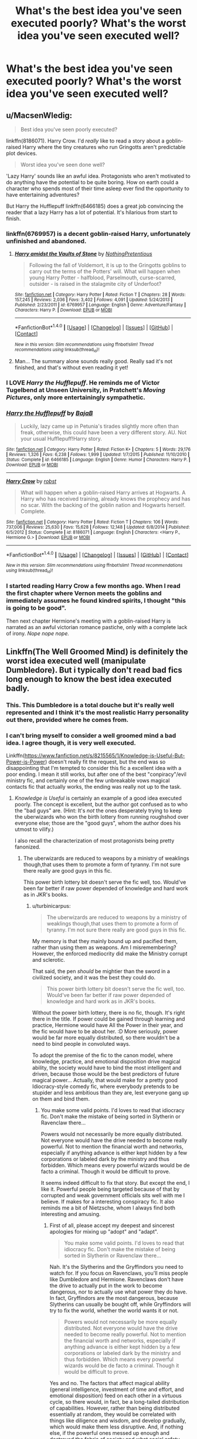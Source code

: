 #+TITLE: What's the best idea you've seen executed poorly? What's the worst idea you've seen executed well?

* What's the best idea you've seen executed poorly? What's the worst idea you've seen executed well?
:PROPERTIES:
:Author: dysphere
:Score: 33
:DateUnix: 1470757634.0
:DateShort: 2016-Aug-09
:FlairText: Discussion
:END:

** u/MacsenWledig:
#+begin_quote
  Best idea you've seen poorly executed?
#+end_quote

linkffn(8186071). Harry Crow. I'd /really/ like to read a story about a goblin-raised Harry where the tiny creatures who run Gringotts aren't predictable plot devices.

#+begin_quote
  Worst idea you've seen done well?
#+end_quote

'Lazy Harry' sounds like an awful idea. Protagonists who aren't motivated to do anything have the potential to be quite boring. How on earth could a character who spends most of their time asleep ever find the opportunity to have entertaining adventures?

But Harry the Hufflepuff linkffn(6466185) does a great job convincing the reader that a lazy Harry has a lot of potential. It's hilarious from start to finish.
:PROPERTIES:
:Author: MacsenWledig
:Score: 29
:DateUnix: 1470761966.0
:DateShort: 2016-Aug-09
:END:

*** linkffn(6769957) is a decent goblin-raised Harry, unfortunately unfinished and abandoned.
:PROPERTIES:
:Author: deirox
:Score: 10
:DateUnix: 1470766778.0
:DateShort: 2016-Aug-09
:END:

**** [[http://www.fanfiction.net/s/6769957/1/][*/Harry amidst the Vaults of Stone/*]] by [[https://www.fanfiction.net/u/2713680/NothingPretentious][/NothingPretentious/]]

#+begin_quote
  Following the fall of Voldemort, it is up to the Gringotts goblins to carry out the terms of the Potters' will. What will happen when young Harry Potter - halfblood, Parselmouth, curse-scarred, outsider - is raised in the stalagmite city of Underfoot?
#+end_quote

^{/Site/: [[http://www.fanfiction.net/][fanfiction.net]] *|* /Category/: Harry Potter *|* /Rated/: Fiction T *|* /Chapters/: 28 *|* /Words/: 157,245 *|* /Reviews/: 2,036 *|* /Favs/: 3,402 *|* /Follows/: 4,091 *|* /Updated/: 5/24/2013 *|* /Published/: 2/23/2011 *|* /id/: 6769957 *|* /Language/: English *|* /Genre/: Adventure/Fantasy *|* /Characters/: Harry P. *|* /Download/: [[http://www.ff2ebook.com/old/ffn-bot/index.php?id=6769957&source=ff&filetype=epub][EPUB]] or [[http://www.ff2ebook.com/old/ffn-bot/index.php?id=6769957&source=ff&filetype=mobi][MOBI]]}

--------------

*FanfictionBot*^{1.4.0} *|* [[[https://github.com/tusing/reddit-ffn-bot/wiki/Usage][Usage]]] | [[[https://github.com/tusing/reddit-ffn-bot/wiki/Changelog][Changelog]]] | [[[https://github.com/tusing/reddit-ffn-bot/issues/][Issues]]] | [[[https://github.com/tusing/reddit-ffn-bot/][GitHub]]] | [[[https://www.reddit.com/message/compose?to=tusing][Contact]]]

^{/New in this version: Slim recommendations using/ ffnbot!slim! /Thread recommendations using/ linksub(thread_id)!}
:PROPERTIES:
:Author: FanfictionBot
:Score: 3
:DateUnix: 1470766798.0
:DateShort: 2016-Aug-09
:END:


**** Man... The summary alone sounds really good. Really sad it's not finished, and that's without even reading it yet!
:PROPERTIES:
:Author: ajford
:Score: 2
:DateUnix: 1470783407.0
:DateShort: 2016-Aug-10
:END:


*** I LOVE /Harry the Hufflepuff/. He reminds me of Victor Tugelbend at Unseen University, in Pratchett's /Moving Pictures/, only more entertainingly sympathetic.
:PROPERTIES:
:Author: Jechtael
:Score: 4
:DateUnix: 1470807095.0
:DateShort: 2016-Aug-10
:END:


*** [[http://www.fanfiction.net/s/6466185/1/][*/Harry the Hufflepuff/*]] by [[https://www.fanfiction.net/u/943028/BajaB][/BajaB/]]

#+begin_quote
  Luckily, lazy came up in Petunia's tirades slightly more often than freak, otherwise, this could have been a very different story. AU. Not your usual Hufflepuff!Harry story.
#+end_quote

^{/Site/: [[http://www.fanfiction.net/][fanfiction.net]] *|* /Category/: Harry Potter *|* /Rated/: Fiction K+ *|* /Chapters/: 5 *|* /Words/: 29,176 *|* /Reviews/: 1,326 *|* /Favs/: 6,238 *|* /Follows/: 1,999 *|* /Updated/: 1/7/2015 *|* /Published/: 11/10/2010 *|* /Status/: Complete *|* /id/: 6466185 *|* /Language/: English *|* /Genre/: Humor *|* /Characters/: Harry P. *|* /Download/: [[http://www.ff2ebook.com/old/ffn-bot/index.php?id=6466185&source=ff&filetype=epub][EPUB]] or [[http://www.ff2ebook.com/old/ffn-bot/index.php?id=6466185&source=ff&filetype=mobi][MOBI]]}

--------------

[[http://www.fanfiction.net/s/8186071/1/][*/Harry Crow/*]] by [[https://www.fanfiction.net/u/1451358/robst][/robst/]]

#+begin_quote
  What will happen when a goblin-raised Harry arrives at Hogwarts. A Harry who has received training, already knows the prophecy and has no scar. With the backing of the goblin nation and Hogwarts herself. Complete.
#+end_quote

^{/Site/: [[http://www.fanfiction.net/][fanfiction.net]] *|* /Category/: Harry Potter *|* /Rated/: Fiction T *|* /Chapters/: 106 *|* /Words/: 737,006 *|* /Reviews/: 25,630 *|* /Favs/: 15,628 *|* /Follows/: 12,148 *|* /Updated/: 6/8/2014 *|* /Published/: 6/5/2012 *|* /Status/: Complete *|* /id/: 8186071 *|* /Language/: English *|* /Characters/: <Harry P., Hermione G.> *|* /Download/: [[http://www.ff2ebook.com/old/ffn-bot/index.php?id=8186071&source=ff&filetype=epub][EPUB]] or [[http://www.ff2ebook.com/old/ffn-bot/index.php?id=8186071&source=ff&filetype=mobi][MOBI]]}

--------------

*FanfictionBot*^{1.4.0} *|* [[[https://github.com/tusing/reddit-ffn-bot/wiki/Usage][Usage]]] | [[[https://github.com/tusing/reddit-ffn-bot/wiki/Changelog][Changelog]]] | [[[https://github.com/tusing/reddit-ffn-bot/issues/][Issues]]] | [[[https://github.com/tusing/reddit-ffn-bot/][GitHub]]] | [[[https://www.reddit.com/message/compose?to=tusing][Contact]]]

^{/New in this version: Slim recommendations using/ ffnbot!slim! /Thread recommendations using/ linksub(thread_id)!}
:PROPERTIES:
:Author: FanfictionBot
:Score: 3
:DateUnix: 1470761972.0
:DateShort: 2016-Aug-09
:END:


*** I started reading Harry Crow a few months ago. When I read the first chapter where Vernon meets the goblins and immediately assumes he found kindred spirits, I thought "this is going to be good".

Then next chapter Hermione's meeting with a goblin-raised Harry is narrated as an awful victorian romance pastiche, only with a complete lack of irony. /Nope nope nope./
:PROPERTIES:
:Score: 3
:DateUnix: 1470854461.0
:DateShort: 2016-Aug-10
:END:


** Linkffn(The Well Groomed Mind) is definitely the worst idea executed well (manipulate Dumbledore). But i typically don't read bad fics long enough to know the best idea executed badly.
:PROPERTIES:
:Author: Triliro
:Score: 18
:DateUnix: 1470758524.0
:DateShort: 2016-Aug-09
:END:

*** This. This Dumbledore is a total douche but it's really well represented and I think it's the most realistic Harry personality out there, provided where he comes from.
:PROPERTIES:
:Author: dreikorg
:Score: 5
:DateUnix: 1470772004.0
:DateShort: 2016-Aug-10
:END:


*** I can't bring myself to consider a well groomed mind a bad idea. I agree though, it is very well executed.

Linkffn([[https://www.fanfiction.net/s/8215565/1/Knowledge-is-Useful-But-Power-is-Power]]) doesn't really fit the request, but the end was so disappointing that I'm tempted to consider this fic a excellent idea with a poor ending. I mean it still works, but after one of the best "conpiracy"/evil ministry fic, and certainly one of the few unbreakable vows magical contacts fic that actually works, the ending was really not up to the task.
:PROPERTIES:
:Author: AnIndividualist
:Score: 6
:DateUnix: 1470772736.0
:DateShort: 2016-Aug-10
:END:

**** /Knowledge is Useful/ is certainly an example of a good idea executed poorly. The concept is excellent, but the author got confused as to who the "bad guys" are. (Hint: It's /not/ the ones desperately trying to keep the uberwizards who won the birth lottery from running roughshod over everyone else; those are the "good guys", whom the author does his utmost to vilify.)

I also recall the characterization of most protagonists being pretty fanonized.
:PROPERTIES:
:Author: turbinicarpus
:Score: 6
:DateUnix: 1470785310.0
:DateShort: 2016-Aug-10
:END:

***** The uberwizards are reduced to weapons by a ministry of weaklings though,that uses them to promote a form of tyranny. I'm not sure there really are good guys in this fic.

This power birth lottery bit doesn't serve the fic well, too. Would've been far better if raw power depended of knowledge and hard work as in JKR's books.
:PROPERTIES:
:Author: AnIndividualist
:Score: 1
:DateUnix: 1470841845.0
:DateShort: 2016-Aug-10
:END:

****** u/turbinicarpus:
#+begin_quote
  The uberwizards are reduced to weapons by a ministry of weaklings though,that uses them to promote a form of tyranny. I'm not sure there really are good guys in this fic.
#+end_quote

My memory is that they mainly bound up and pacified them, rather than using them as weapons. Am I misremembering? However, the enforced mediocrity did make the Ministry corrupt and sclerotic.

That said, the pen /should/ be mightier than the sword in a civilized society, and it was the best they could do.

#+begin_quote
  This power birth lottery bit doesn't serve the fic well, too. Would've been far better if raw power depended of knowledge and hard work as in JKR's books.
#+end_quote

Without the power birth lottery, there is no fic, though. It's right there in the title. If power could be gained through learning and practice, Hermione would have All the Power in their year, and the fic would have to be about her. :D More seriously, power would be far more equally distributed, so there wouldn't be a need to bind people in convoluted ways.

To adopt the premise of the fic to the canon model, where knowledge, practice, and emotional disposition drive magical ability, the society would have to bind the most intelligent and driven, because those would be the best predictors of future magical power... Actually, that would make for a pretty good Idiocracy-style comedy fic, where everybody pretends to be stupider and less ambitious than they are, lest everyone gang up on them and bind them.
:PROPERTIES:
:Author: turbinicarpus
:Score: 3
:DateUnix: 1470845249.0
:DateShort: 2016-Aug-10
:END:

******* You make some valid points. I'd loves to read that idiocracy fic. Don't make the mistake of being sorted in Slytherin or Ravenclaw there...

Powers would not necessarily be more equally distributed. Not everyone would have the drive needed to become really powerful. Not to mention the financial worth and networks, especially if anything advance is either kept hidden by a few corporations or labeled dark by the ministry and thus forbidden. Which means every powerful wizards would be de facto a criminal. Though it would be difficult to prove.

It seems indeed difficult to fix that story. But except the end, I like it. Powerful people being targeted because of that by corrupted and weak government officials sits well with me I believe. If makes for a interesting conspiracy fic. It also reminds me a bit of Nietzsche, whom I always find both interesting and amusing.
:PROPERTIES:
:Author: AnIndividualist
:Score: 2
:DateUnix: 1470850808.0
:DateShort: 2016-Aug-10
:END:

******** First of all, please accept my deepest and sincerest apologies for mixing up "adopt" and "adapt".

#+begin_quote
  You make some valid points. I'd loves to read that idiocracy fic. Don't make the mistake of being sorted in Slytherin or Ravenclaw there...
#+end_quote

Nah. It's the Slytherins and the Gryffindors you need to watch for. If you focus on Ravenclaws, you'll miss people like Dumbledore and Hermione. Ravenclaws don't have the drive to actually put in the work to become dangerous, nor to actually use what power they do have. In fact, Gryffindors are the most dangerous, because Slytherins can usually be bought off, while Gryffindors will try to fix the world, whether the world wants it or not.

#+begin_quote
  Powers would not necessarily be more equally distributed. Not everyone would have the drive needed to become really powerful. Not to mention the financial worth and networks, especially if anything advance is either kept hidden by a few corporations or labeled dark by the ministry and thus forbidden. Which means every powerful wizards would be de facto a criminal. Though it would be difficult to prove.
#+end_quote

Yes and no. The factors that affect magical ability (general intelligence, investment of time and effort, and emotional disposition) feed on each other in a virtuous cycle, so there would, in fact, be a long-tailed distribution of capabilities. However, rather than being distributed essentially at random, they would be correlated with things like diligence and wisdom, and develop gradually, which would make them less disruptive. And, if nothing else, if the powerful ones messed up enough and destroyed the fabric of society and what social safety nets there are, /everybody/ would have to work hard to survive, and so enough of those those intelligent-but-lazy Ravenclaw types would arise to match and overthrow them.

#+begin_quote
  It seems indeed difficult to fix that story. But except the end, I like it. Powerful people being targeted because of that by corrupted and weak government officials sits well with me I believe. If makes for a interesting conspiracy fic. It also reminds me a bit of Nietzsche, whom I always find both interesting and amusing.
#+end_quote

I can see the appeal. Perhaps /Atlas Shrugged/ and /Harrison Bergeron/ strike a similar chord? On the other hand, with whom should one choose to identify in that story? Here's my answer (a repost of myself from another forum).

Roll 5d6. If you got all 6s, then congratulations, you won the genetic lottery and get to be one of the Powerful. Otherwise, someone else got the Power, and it's only somewhat correlated with their general intelligence, and is completely orthogonal to empathy and humility; and even then, power corrupts. So, you should hope that nobody who won the die roll takes a disliking to you or yours, and that you and yours manage to avoid becoming cannon fodder or collateral damage when some of those who won the die roll take a disliking to each other and go to war. (History shows that three out of the four Powerful wizards of the 20th century that we know about did exactly that.)

That fourth wizard, who didn't try to take over the world? He just indiscriminately crippled the closest thing to a police force the wizarding world has, and that force was in charge of punishing common crime, preserving the Statute of Secrecy, and protecting Muggles from abuse and exploitation. Roll 5d6. Unless you got all 6s, you're a Muggle. Have fun.

(For more information about these types of thought experiments, see [[https://en.wikipedia.org/wiki/Veil_of_ignorance][Veil of Ignorance]].)
:PROPERTIES:
:Author: turbinicarpus
:Score: 2
:DateUnix: 1470873011.0
:DateShort: 2016-Aug-11
:END:

********* I don't disagree with that. Just saying, as a story, it's just so much more cool. If I had to actually live there, that would be another thing entirely.

One thought though, which is the more dangerous to you, an bunch of extremely powerful wizards that mostly keep things among themselves (and are, to you, something like a natural disaster if you cross their road at the wrong time) or a curious government that seek to control everything (and has unbreakable magical oaths to enforce it)?

It's not an easy question by any mean.

I think, personally, I would prefer the solution that doesn't requires me to take mandatory oaths. Even if it means I would have to be careful not to offend the wrong San Goku-like wizard. But then again I'm not there so...

Thanks for the link, gonna check this later.

No need to apologize for spelling or grammar mistakes. English's not my natural language so I'm sure my comments are a pain to read.

I can agree with what you say about the Ravenclaws but remember that there's the truth and then there's people's misconceptions. A lot of people would equate intelligence and power anyway, so I still think it would be a bad move to be sorted there. In Hufflepuff it would be hazardous at best to keep your true power hidden, since everybody pays so much attention to everybody else. I would keep an eye on the Slytherins, cause although you're right about a lot of them being for sale, some might be ambitious enough to be dangerous, and they certainly have the brains and mindset to understand the way the system works and how to exploit it, ignore it or even charge it. Which is where the Griffindors are leaving (even if they got the brains, there's no way they got the mindset).

But what would be very dangerous would be a small group of talented people from all four houses. Could make for an interesting fic. Something like "let's make or own conspiracy to fight against their own conspiracy".

Just remember one thing from power is power that really bugs me, a line of dialogue that went something like "Don't change magic, change the people". Can't read that and not see Hitler's and Stalin's ghosts over it...
:PROPERTIES:
:Author: AnIndividualist
:Score: 1
:DateUnix: 1470911131.0
:DateShort: 2016-Aug-11
:END:

********** u/turbinicarpus:
#+begin_quote
  One thought though, which is the more dangerous to you, an bunch of extremely powerful wizards that mostly keep things among themselves (and are, to you, something like a natural disaster if you cross their road at the wrong time) or a curious government that seek to control everything (and has unbreakable magical oaths to enforce it)?
#+end_quote

My sense is that the government was pretty hands-off most of the time. Am I misremembering?

#+begin_quote
  I think, personally, I would prefer the solution that doesn't requires me to take mandatory oaths. Even if it means I would have to be careful not to offend the wrong San Goku-like wizard. But then again I'm not there so...
#+end_quote

Well, if you are a Muggleborn, you offend Powerful Wizard Voldemort just by existing.

#+begin_quote
  I can agree with what you say about the Ravenclaws but remember that there's the truth and then there's people's misconceptions. A lot of people would equate intelligence and power anyway, so I still think it would be a bad move to be sorted there. In Hufflepuff it would be hazardous at best to keep your true power hidden, since everybody pays so much attention to everybody else. I would keep an eye on the Slytherins, cause although you're right about a lot of them being for sale, some might be ambitious enough to be dangerous, and they certainly have the brains and mindset to understand the way the system works and how to exploit it, ignore it or even charge it. Which is where the Griffindors are leaving (even if they got the brains, there's no way they got the mindset).
#+end_quote

I was being a bit facetious. Of course, all houses have potential for mischief. That said, don't sell Gryffindors short. Heck, in the fic, Harry and Sirius screwed the Ministry over in a way that Voldemort never could.

#+begin_quote
  But what would be very dangerous would be a small group of talented people from all four houses. Could make for an interesting fic. Something like "let's make or own conspiracy to fight against their own conspiracy".
#+end_quote

That seems like it would more than quadruple the chances of the conspiracy being uncovered. It's easy enough for two people who eat, study, and sleep in the same places and at the same time together to meet and work in secret. Then, again, there's DA and the Protean Charm...

#+begin_quote
  Just remember one thing from power is power that really bugs me, a line of dialogue that went something like "Don't change magic, change the people". Can't read that and not see Hitler's and Stalin's ghosts over it...
#+end_quote

Great idea! Just figure out a way to make /everybody/ be born with Power! (Actually, that might be the sort of thing that Hermione might have tried had she won the lottery.)
:PROPERTIES:
:Author: turbinicarpus
:Score: 1
:DateUnix: 1471179631.0
:DateShort: 2016-Aug-14
:END:


**** [[http://www.fanfiction.net/s/8215565/1/][*/Knowledge is Useful, But Power is Power/*]] by [[https://www.fanfiction.net/u/1228238/DisobedienceWriter][/DisobedienceWriter/]]

#+begin_quote
  Harry and Hermione are gifted a handwritten book at the beginning of Fourth Year. A book that reveals horrible truths about the world they live in. Prepare for a tougher Harry and a battle focused on the Ministry.
#+end_quote

^{/Site/: [[http://www.fanfiction.net/][fanfiction.net]] *|* /Category/: Harry Potter *|* /Rated/: Fiction T *|* /Chapters/: 8 *|* /Words/: 93,462 *|* /Reviews/: 1,325 *|* /Favs/: 3,432 *|* /Follows/: 2,615 *|* /Updated/: 7/28/2013 *|* /Published/: 6/13/2012 *|* /Status/: Complete *|* /id/: 8215565 *|* /Language/: English *|* /Genre/: Adventure *|* /Download/: [[http://www.ff2ebook.com/old/ffn-bot/index.php?id=8215565&source=ff&filetype=epub][EPUB]] or [[http://www.ff2ebook.com/old/ffn-bot/index.php?id=8215565&source=ff&filetype=mobi][MOBI]]}

--------------

*FanfictionBot*^{1.4.0} *|* [[[https://github.com/tusing/reddit-ffn-bot/wiki/Usage][Usage]]] | [[[https://github.com/tusing/reddit-ffn-bot/wiki/Changelog][Changelog]]] | [[[https://github.com/tusing/reddit-ffn-bot/issues/][Issues]]] | [[[https://github.com/tusing/reddit-ffn-bot/][GitHub]]] | [[[https://www.reddit.com/message/compose?to=tusing][Contact]]]

^{/New in this version: Slim recommendations using/ ffnbot!slim! /Thread recommendations using/ linksub(thread_id)!}
:PROPERTIES:
:Author: FanfictionBot
:Score: 1
:DateUnix: 1470772774.0
:DateShort: 2016-Aug-10
:END:


*** [[http://www.fanfiction.net/s/8163784/1/][*/The Well Groomed Mind/*]] by [[https://www.fanfiction.net/u/1509740/Lady-Khali][/Lady Khali/]]

#+begin_quote
  On Halloween 1994, Harry learns his mind isn't his own. On Samhain morn, he vows to question everything. Armed with logic and an unlikely ally, Harry makes a last ditch bid to reclaim his life. The goal: survive at all costs. On Hiatus.
#+end_quote

^{/Site/: [[http://www.fanfiction.net/][fanfiction.net]] *|* /Category/: Harry Potter *|* /Rated/: Fiction T *|* /Chapters/: 27 *|* /Words/: 183,000 *|* /Reviews/: 3,218 *|* /Favs/: 6,069 *|* /Follows/: 6,575 *|* /Updated/: 4/9/2013 *|* /Published/: 5/29/2012 *|* /id/: 8163784 *|* /Language/: English *|* /Genre/: Drama *|* /Characters/: Harry P. *|* /Download/: [[http://www.ff2ebook.com/old/ffn-bot/index.php?id=8163784&source=ff&filetype=epub][EPUB]] or [[http://www.ff2ebook.com/old/ffn-bot/index.php?id=8163784&source=ff&filetype=mobi][MOBI]]}

--------------

*FanfictionBot*^{1.4.0} *|* [[[https://github.com/tusing/reddit-ffn-bot/wiki/Usage][Usage]]] | [[[https://github.com/tusing/reddit-ffn-bot/wiki/Changelog][Changelog]]] | [[[https://github.com/tusing/reddit-ffn-bot/issues/][Issues]]] | [[[https://github.com/tusing/reddit-ffn-bot/][GitHub]]] | [[[https://www.reddit.com/message/compose?to=tusing][Contact]]]

^{/New in this version: Slim recommendations using/ ffnbot!slim! /Thread recommendations using/ linksub(thread_id)!}
:PROPERTIES:
:Author: FanfictionBot
:Score: 2
:DateUnix: 1470758589.0
:DateShort: 2016-Aug-09
:END:


** Take three bad ideas:

- Harry absorbs the knowledge of the scarcrux,
- Dark!Powerful!Ruthless!Harry rebelling against Dumbledore, and
- Stations of Canon revisited despite Harry being very different,

and you get linkffn(Seventh Horcrux by Emerald Ashes).
:PROPERTIES:
:Author: turbinicarpus
:Score: 13
:DateUnix: 1470813171.0
:DateShort: 2016-Aug-10
:END:

*** Also, “living in a trunk”, “Bellatrix using love potions on Tom”, and “evil Hagrid”.

Unless there are people who don't count those as bad ideas, that is.
:PROPERTIES:
:Author: Kazeto
:Score: 9
:DateUnix: 1470834205.0
:DateShort: 2016-Aug-10
:END:


*** [[http://www.fanfiction.net/s/10677106/1/][*/Seventh Horcrux/*]] by [[https://www.fanfiction.net/u/4112736/Emerald-Ashes][/Emerald Ashes/]]

#+begin_quote
  The presence of a foreign soul may have unexpected side effects on a growing child. I am Lord Volde...Harry Potter. I'm Harry Potter. In which Harry is insane, Hermione is a Dark Lady-in-training, Ginny is a minion, and Ron is confused.
#+end_quote

^{/Site/: [[http://www.fanfiction.net/][fanfiction.net]] *|* /Category/: Harry Potter *|* /Rated/: Fiction T *|* /Chapters/: 21 *|* /Words/: 104,212 *|* /Reviews/: 998 *|* /Favs/: 3,843 *|* /Follows/: 2,167 *|* /Updated/: 2/3/2015 *|* /Published/: 9/7/2014 *|* /Status/: Complete *|* /id/: 10677106 *|* /Language/: English *|* /Genre/: Humor/Parody *|* /Characters/: Harry P. *|* /Download/: [[http://www.ff2ebook.com/old/ffn-bot/index.php?id=10677106&source=ff&filetype=epub][EPUB]] or [[http://www.ff2ebook.com/old/ffn-bot/index.php?id=10677106&source=ff&filetype=mobi][MOBI]]}

--------------

*FanfictionBot*^{1.4.0} *|* [[[https://github.com/tusing/reddit-ffn-bot/wiki/Usage][Usage]]] | [[[https://github.com/tusing/reddit-ffn-bot/wiki/Changelog][Changelog]]] | [[[https://github.com/tusing/reddit-ffn-bot/issues/][Issues]]] | [[[https://github.com/tusing/reddit-ffn-bot/][GitHub]]] | [[[https://www.reddit.com/message/compose?to=tusing][Contact]]]

^{/New in this version: Slim recommendations using/ ffnbot!slim! /Thread recommendations using/ linksub(thread_id)!}
:PROPERTIES:
:Author: FanfictionBot
:Score: 5
:DateUnix: 1470813180.0
:DateShort: 2016-Aug-10
:END:


** I've often found that if someone has done a good idea badly, someone else has done a very similar idea well. So I tend to only read the well written fics lol. As for bad ideas done well... How about Harry and the Dark Lord working together to move the entire wizarding population of the world to the /MOON/! Sounds like a total crack fic, but it was completely awesome! Linkffn(Xerosis by Batsutousai) Side note, the descriptions says it's a slash fic, but it's not from what I remember. Flirting and I think one drunken kiss was as far as it went, so don't let that scare you off.
:PROPERTIES:
:Author: jfinner1
:Score: 5
:DateUnix: 1470760630.0
:DateShort: 2016-Aug-09
:END:

*** The first chapter has a really crappy writing.
:PROPERTIES:
:Author: OutOfNiceUsernames
:Score: 4
:DateUnix: 1470766048.0
:DateShort: 2016-Aug-09
:END:

**** Keep reading it's awesome
:PROPERTIES:
:Author: SeriouslySirius666
:Score: 1
:DateUnix: 1470785244.0
:DateShort: 2016-Aug-10
:END:


**** Really? I mean, it's fanfiction, so I hold it to slightly lower expectations than published works... What is your basis for comparison?
:PROPERTIES:
:Author: jfinner1
:Score: 1
:DateUnix: 1470767314.0
:DateShort: 2016-Aug-09
:END:

***** I just read the first chapter and it does seem very flat, it is written exclusively in passive voice, and it reads like fanfiction.

Not sure whether that qualifies as crappy, but compared to pieces of fiction that are professionally written, this is not as good.
:PROPERTIES:
:Author: listen_algaib
:Score: 6
:DateUnix: 1470796278.0
:DateShort: 2016-Aug-10
:END:

****** The plot of Xerosis is better than its writing technique. There were some issues with characterization that made me quit a recent re-read, but I'm a sucker for time travel fics and witty banter, so the first time was fairly enjoyable.

Out of curiosity, have you found many fanfics that are on par with professionally written fiction? Truly well-written fanfic are ridiculously difficult to find, even through I've been aggressively searching for years. I'd love to hear any recs if you have any.
:PROPERTIES:
:Author: Nil_yu
:Score: 2
:DateUnix: 1470812306.0
:DateShort: 2016-Aug-10
:END:

******* There are two main issues with fan fiction writing that seem to categorically separate it from professionally written books and stories, neither of which are damningly indicative of the writer's skill and both of which are the same thing: editing

Having a professional editor is more than a spell check and is almost entirely absent perhaps even anathema to fanfiction. It's multifaceted but simple, a "real" editor is an important part of the clean and quality prose that authors create.

More importantly is a personal edit, a second and third draft, a rewrite and another. No Fanfic authors spend, probably because they can't afford to and understandably if they simply don't want to, the amount of time necessary to hone a piece of writing to a well oiled machine of prose and a dialogue and description.

Even the best longer fics fail regularly at being well written, because their authors can't care enough or, especially in the case of young authors with lots of time, don't have the experience to really dissect and rebuild all suspect components of a piece.

A short answer is simple, do you mistake any fan fiction for even just well written genre fiction from a quality author, much less honest to God literature? Well me neither.

I too look around for good fics, and if you've been aggressively searching for years, then my passively searching for years probably hasn't uncovered anything new. I would point out that some of the one-shot and short fiction, most of which I've found through DLP, has the best chance of actually being well written, and furthermore as certain individuals in the fandom have gotten older and gained some experience there appear to be more really well written fics coming out.

Of course that has again dwindled these last few years, but equally have my taste changed. Personally, I think the overall quality of fan fiction has improved even if the quantity being produced has dwindled dramatically.

As true today as it has been since before OOTP, if you want a great piece of writing in hpfanfiction, you'll probably need to do it yourself. Great stories and ideas abound, sometime with execution that borders on 'great' but I've yet to mistake swimdraconian for Cormac McCarthy, or 'insert author here' for Pratchett either.

And that's not even considering objectively the merits of plot, or underlying meanings and thematic elements, or philosophy and moralisms. Just the quality of the written words.

All that said, I mostly come here to find fic rec's to wile away some time here and there, so I doubt I've found anything you haven't. I've just read a lot of fan fiction, and what I wouldn't call almost any of it is well written. Except for all those exceptions.
:PROPERTIES:
:Author: listen_algaib
:Score: 7
:DateUnix: 1470817130.0
:DateShort: 2016-Aug-10
:END:


******* Since you've already mentioned you're interested in time travel stories, I'll go with that and give recommendations in two categories: 1. very well written HP fanfiction

- [[https://www.fanfiction.net/s/7713063/1/Elizium-for-the-Sleepless-Souls][/Elizium for the Sleepless Souls/]] (W: 52,712; Complete);
- [[https://www.fanfiction.net/s/9057950/1/Too-Young-to-Die][/Too Young to Die/]] (W: 194,707; Complete);
- [[https://www.fanfiction.net/s/9079271/1/The-Last-Straw-Oneshot][/The Last Straw/]] (W: 1,876; Complete; short);
- [[https://www.fanfiction.net/s/2109003/1/Harry-Potter-and-the-Maw][/HP & the Maw/]] (W: 356,153; book 1 Complete);
- [[https://www.fanfiction.net/s/4641394/1/The-Substitute][/The Substitute/]] (W: 35,945; Complete);
- [[https://www.fanfiction.net/s/8096183/1/Harry-Potter-and-the-Natural-20][/HP & the Natural 20/]] (W: 301,307; WiP) --- HP × D&D;
- [[https://www.fanfiction.net/s/8163784/1/The-Well-Groomed-Mind][/the Well Groomed Mind/]] (W: 183,000; Abandoned).

2. well-written --- or at least not as badly written as Xerosis seemed to be (though that isn't saying much) --- HP fanfics in time travel genre:

#+begin_quote
  Complete ones:

  - *[[https://www.fanfiction.net/s/6892925/1/Stages-of-Hope][Stages of Hope]]* (W: 94,563; Complete)

    - [9/10]

  - [[http://archiveofourown.org/works/1113651][Sisyphus]] (W: 5,607; Complete).

    - [7/10][short][[[http://tvtropes.org/pmwiki/pmwiki.php/Main/YouCantFightFate][You Can't Fight Fate]]]

  - [[https://www.fanfiction.net/s/6256154/1/The-Unforgiving-Minute][The Unforgiving Minute]] (W: 84,617; Complete)

    - [7/10]

  - [[https://www.fanfiction.net/s/8175132/1/Jamie-Evans-and-Fate-s-Fool][Jamie Evans and Fate's Fool]] (W: 77,208; Complete)

    - [5/10--6/10][gender swap][Dumbledore bashing]

  - [[https://www.fanfiction.net/s/4536005/1/Oh-God-Not-Again][Oh God Not Again!]] (W: 162,639; Complete)

    - [5/10--6/10] --- not bad as a humorous crackfic, I guess

  - [[https://www.fanfiction.net/s/6413108/1/To-Shape-and-Change][To Shape and Change]] (W: 232,332; Complete)

    - [5/10--6/10][Snape][Mentor Snape] --- has its stupid moments

  WiPs:

  - *[[https://www.fanfiction.net/s/2636963/1/Harry-Potter-and-the-Nightmares-of-Futures-Past][HP & the Nightmares of Futures Past]]* (W: 419,605; Updated Sep 9 2015)

    - [9/10]

  - [[https://www.fanfiction.net/s/2680093/1/Circular-Reasoning][Circular Reasoning]] (W: 214,335; Updated: Mar 24)

    - 6/10--?/10

  - [[https://www.fanfiction.net/s/6685668/1/A-Switched-Chance][A Switched Chance]] (W: 116,174; Updated: Jan 22)

    - [7/10][magical theory] --- could've been better without a few Idiot Balls and with less attention to romance

  - [[https://www.fanfiction.net/s/8149841/1/Again-and-Again][Again and Again]] (W: 257,176; WiP)

    - a [[http://tvtropes.org/pmwiki/pmwiki.php/Main/GroundhogPeggySue][Groundhog Peggy Sue]] in which a desperate Harry tries aligning himself with Voldemort in order to gain political power, as much and quickly as possible. Warning for HP\TR slash and for a Voldemort that later into the story develops a teenage girl personality.

  Abandoned ones (def = no updates for over a year):

  - *[[https://www.fanfiction.net/s/6517567/1/Harry-Potter-and-the-Temporal-Beacon][HP & the Temporal Beacon]]* (W: 428,826; Updated: Sep 19, 2013)

    - [8.5/10][long][reset button][[[http://tvtropes.org/pmwiki/pmwiki.php/Main/GroundhogPeggySue][Groundhog Peggy Sue]]]

  - [[http://archiveofourown.org/downloads/ma/mandiblebones/1030535/A%20Slytherin%20At%20War.html?updated_at=1401064332][A Slytherin At War]] (W: 78,139; Updated: 2013-11-08)

    - [8/10][time travel][Draco]
#+end_quote
:PROPERTIES:
:Author: OutOfNiceUsernames
:Score: 7
:DateUnix: 1470822651.0
:DateShort: 2016-Aug-10
:END:

******** [[http://www.fanfiction.net/s/6413108/1/][*/To Shape and Change/*]] by [[https://www.fanfiction.net/u/1201799/Blueowl][/Blueowl/]]

#+begin_quote
  AU. Time Travel. Snape goes back in time, holding the knowledge of what is to come if he fails. No longer holding a grudge, he seeks to shape Harry into the greatest wizard of all time, starting on the day Hagrid took Harry to Diagon Alley. No Horcruxes.
#+end_quote

^{/Site/: [[http://www.fanfiction.net/][fanfiction.net]] *|* /Category/: Harry Potter *|* /Rated/: Fiction T *|* /Chapters/: 34 *|* /Words/: 232,332 *|* /Reviews/: 8,545 *|* /Favs/: 15,535 *|* /Follows/: 10,744 *|* /Updated/: 3/16/2014 *|* /Published/: 10/20/2010 *|* /Status/: Complete *|* /id/: 6413108 *|* /Language/: English *|* /Genre/: Adventure *|* /Characters/: Harry P., Severus S. *|* /Download/: [[http://www.ff2ebook.com/old/ffn-bot/index.php?id=6413108&source=ff&filetype=epub][EPUB]] or [[http://www.ff2ebook.com/old/ffn-bot/index.php?id=6413108&source=ff&filetype=mobi][MOBI]]}

--------------

[[http://www.fanfiction.net/s/6517567/1/][*/Harry Potter and the Temporal Beacon/*]] by [[https://www.fanfiction.net/u/2620084/willyolioleo][/willyolioleo/]]

#+begin_quote
  At the end of 3rd year, Hermione asks Harry for some help with starting an interesting project. If a dark lord's got a 50-year head start on you, maybe what you need is a little more time to even the playing field. AU, Timetravel, HHr, mild Ron bashing. Minimizing new powers, just making good use of existing ones.
#+end_quote

^{/Site/: [[http://www.fanfiction.net/][fanfiction.net]] *|* /Category/: Harry Potter *|* /Rated/: Fiction T *|* /Chapters/: 70 *|* /Words/: 428,826 *|* /Reviews/: 5,135 *|* /Favs/: 4,865 *|* /Follows/: 5,415 *|* /Updated/: 9/19/2013 *|* /Published/: 11/30/2010 *|* /id/: 6517567 *|* /Language/: English *|* /Genre/: Adventure *|* /Characters/: Harry P., Hermione G. *|* /Download/: [[http://www.ff2ebook.com/old/ffn-bot/index.php?id=6517567&source=ff&filetype=epub][EPUB]] or [[http://www.ff2ebook.com/old/ffn-bot/index.php?id=6517567&source=ff&filetype=mobi][MOBI]]}

--------------

[[http://www.fanfiction.net/s/8149841/1/][*/Again and Again/*]] by [[https://www.fanfiction.net/u/2328854/Athey][/Athey/]]

#+begin_quote
  The Do-Over Fic - a chance to do things again, but this time-To Get it Right. But is it really such a blessing as it appears? A jaded, darker, bitter, and tired wizard who just wants to die; but can't. A chance to learn how to live, from the most unexpected source. slytherin!harry, dark!harry, eventual slash, lv/hp
#+end_quote

^{/Site/: [[http://www.fanfiction.net/][fanfiction.net]] *|* /Category/: Harry Potter *|* /Rated/: Fiction M *|* /Chapters/: 31 *|* /Words/: 257,176 *|* /Reviews/: 4,552 *|* /Favs/: 7,342 *|* /Follows/: 7,425 *|* /Updated/: 4/11 *|* /Published/: 5/25/2012 *|* /id/: 8149841 *|* /Language/: English *|* /Genre/: Mystery/Supernatural *|* /Characters/: Harry P., Voldemort, Tom R. Jr. *|* /Download/: [[http://www.ff2ebook.com/old/ffn-bot/index.php?id=8149841&source=ff&filetype=epub][EPUB]] or [[http://www.ff2ebook.com/old/ffn-bot/index.php?id=8149841&source=ff&filetype=mobi][MOBI]]}

--------------

[[http://www.fanfiction.net/s/4641394/1/][*/The Substitute/*]] by [[https://www.fanfiction.net/u/943028/BajaB][/BajaB/]]

#+begin_quote
  The magical contract made by the Goblet of Fire inadvertently sets underway events that change everything you thought you knew about the boy-who-lived. AU GOF, depressing and a bit dark.
#+end_quote

^{/Site/: [[http://www.fanfiction.net/][fanfiction.net]] *|* /Category/: Harry Potter *|* /Rated/: Fiction K+ *|* /Chapters/: 6 *|* /Words/: 35,945 *|* /Reviews/: 764 *|* /Favs/: 1,869 *|* /Follows/: 801 *|* /Updated/: 12/16/2008 *|* /Published/: 11/7/2008 *|* /Status/: Complete *|* /id/: 4641394 *|* /Language/: English *|* /Genre/: Drama *|* /Characters/: Harry P. *|* /Download/: [[http://www.ff2ebook.com/old/ffn-bot/index.php?id=4641394&source=ff&filetype=epub][EPUB]] or [[http://www.ff2ebook.com/old/ffn-bot/index.php?id=4641394&source=ff&filetype=mobi][MOBI]]}

--------------

[[http://www.fanfiction.net/s/7713063/1/][*/Elizium for the Sleepless Souls/*]] by [[https://www.fanfiction.net/u/1508866/Voice-of-the-Nephilim][/Voice of the Nephilim/]]

#+begin_quote
  The crumbling island prison of Azkaban has been evacuated, its remaining prisoners left behind. Time growing short, Harry Potter will make one final bid for freedom, enlisting an unlikely crew of allies in a daring escape, where nothing is as it seems.
#+end_quote

^{/Site/: [[http://www.fanfiction.net/][fanfiction.net]] *|* /Category/: Harry Potter *|* /Rated/: Fiction M *|* /Chapters/: 9 *|* /Words/: 52,712 *|* /Reviews/: 268 *|* /Favs/: 638 *|* /Follows/: 563 *|* /Updated/: 3/7/2014 *|* /Published/: 1/5/2012 *|* /Status/: Complete *|* /id/: 7713063 *|* /Language/: English *|* /Genre/: Horror *|* /Characters/: Harry P. *|* /Download/: [[http://www.ff2ebook.com/old/ffn-bot/index.php?id=7713063&source=ff&filetype=epub][EPUB]] or [[http://www.ff2ebook.com/old/ffn-bot/index.php?id=7713063&source=ff&filetype=mobi][MOBI]]}

--------------

[[http://archiveofourown.org/works/1113651][*/Sisyphus/*]] by [[http://archiveofourown.org/users/esama/pseuds/esamahttp://archiveofourown.org/users/sisi_rambles/pseuds/sisi_rambles][/esamasisi_rambles/]]

#+begin_quote
  Harry gets another chance - and another and another. At some point, they stop feeling like chances at all.
#+end_quote

^{/Site/: [[http://www.archiveofourown.org/][Archive of Our Own]] *|* /Fandom/: Harry Potter - J. K. Rowling *|* /Published/: 2014-01-01 *|* /Words/: 5607 *|* /Chapters/: 1/1 *|* /Comments/: 73 *|* /Kudos/: 1538 *|* /Bookmarks/: 381 *|* /Hits/: 27929 *|* /ID/: 1113651 *|* /Download/: [[http://archiveofourown.org/downloads/es/esama/1113651/Sisyphus.epub?updated_at=1388586802][EPUB]] or [[http://archiveofourown.org/downloads/es/esama/1113651/Sisyphus.mobi?updated_at=1388586802][MOBI]]}

--------------

*FanfictionBot*^{1.4.0} *|* [[[https://github.com/tusing/reddit-ffn-bot/wiki/Usage][Usage]]] | [[[https://github.com/tusing/reddit-ffn-bot/wiki/Changelog][Changelog]]] | [[[https://github.com/tusing/reddit-ffn-bot/issues/][Issues]]] | [[[https://github.com/tusing/reddit-ffn-bot/][GitHub]]] | [[[https://www.reddit.com/message/compose?to=tusing][Contact]]]

^{/New in this version: Slim recommendations using/ ffnbot!slim! /Thread recommendations using/ linksub(thread_id)!}
:PROPERTIES:
:Author: FanfictionBot
:Score: 2
:DateUnix: 1470822671.0
:DateShort: 2016-Aug-10
:END:


******** [[http://www.fanfiction.net/s/9057950/1/][*/Too Young to Die/*]] by [[https://www.fanfiction.net/u/4573056/thebombhasbeenplanted][/thebombhasbeenplanted/]]

#+begin_quote
  Harry Potter knew quite a deal about fairness and unfairness, or so he had thought after living locked up all his life in the Potter household, ignored by his parents to the benefit of his brother - the boy who lived. But unfairness took a whole different dimension when his sister Natasha Potter died. That simply wouldn't do.
#+end_quote

^{/Site/: [[http://www.fanfiction.net/][fanfiction.net]] *|* /Category/: Harry Potter *|* /Rated/: Fiction M *|* /Chapters/: 21 *|* /Words/: 194,707 *|* /Reviews/: 425 *|* /Favs/: 926 *|* /Follows/: 547 *|* /Updated/: 1/26/2014 *|* /Published/: 3/1/2013 *|* /Status/: Complete *|* /id/: 9057950 *|* /Language/: English *|* /Genre/: Adventure/Angst *|* /Download/: [[http://www.ff2ebook.com/old/ffn-bot/index.php?id=9057950&source=ff&filetype=epub][EPUB]] or [[http://www.ff2ebook.com/old/ffn-bot/index.php?id=9057950&source=ff&filetype=mobi][MOBI]]}

--------------

[[http://www.fanfiction.net/s/2109003/1/][*/Harry Potter and the Maw/*]] by [[https://www.fanfiction.net/u/691825/WoMo][/WoMo/]]

#+begin_quote
  Harry Potter's full sixth year. After the confrontation in the Department of Mysteries and Sirius's death, Harry's world has been warped around. Includes a sadistic Hit Wizard, incompetent DADA professor, and plenty of twists and originality.
#+end_quote

^{/Site/: [[http://www.fanfiction.net/][fanfiction.net]] *|* /Category/: Harry Potter *|* /Rated/: Fiction T *|* /Chapters/: 34 *|* /Words/: 356,153 *|* /Reviews/: 457 *|* /Favs/: 335 *|* /Follows/: 106 *|* /Updated/: 8/11/2005 *|* /Published/: 10/25/2004 *|* /Status/: Complete *|* /id/: 2109003 *|* /Language/: English *|* /Genre/: Adventure/Romance *|* /Characters/: Harry P., Hermione G. *|* /Download/: [[http://www.ff2ebook.com/old/ffn-bot/index.php?id=2109003&source=ff&filetype=epub][EPUB]] or [[http://www.ff2ebook.com/old/ffn-bot/index.php?id=2109003&source=ff&filetype=mobi][MOBI]]}

--------------

[[http://www.fanfiction.net/s/6892925/1/][*/Stages of Hope/*]] by [[https://www.fanfiction.net/u/291348/kayly-silverstorm][/kayly silverstorm/]]

#+begin_quote
  Professor Sirius Black, Head of Slytherin house, is confused. Who are these two strangers found at Hogwarts, and why does one of them claim to be the son of Lily Lupin and that git James Potter? Dimension travel AU, no pairings so far. Dark humour.
#+end_quote

^{/Site/: [[http://www.fanfiction.net/][fanfiction.net]] *|* /Category/: Harry Potter *|* /Rated/: Fiction T *|* /Chapters/: 32 *|* /Words/: 94,563 *|* /Reviews/: 3,531 *|* /Favs/: 5,068 *|* /Follows/: 2,576 *|* /Updated/: 9/3/2012 *|* /Published/: 4/10/2011 *|* /Status/: Complete *|* /id/: 6892925 *|* /Language/: English *|* /Genre/: Adventure/Drama *|* /Characters/: Harry P., Hermione G. *|* /Download/: [[http://www.ff2ebook.com/old/ffn-bot/index.php?id=6892925&source=ff&filetype=epub][EPUB]] or [[http://www.ff2ebook.com/old/ffn-bot/index.php?id=6892925&source=ff&filetype=mobi][MOBI]]}

--------------

[[http://www.fanfiction.net/s/6256154/1/][*/The Unforgiving Minute/*]] by [[https://www.fanfiction.net/u/1508866/Voice-of-the-Nephilim][/Voice of the Nephilim/]]

#+begin_quote
  Broken and defeated, the War long since lost, Harry enacts his final desperate gambit: Travel back in time to the day of the Third Task, destroy all of Voldemort's horcruxes and prevent the Dark Lord's resurrection...all within the space of twelve hours.
#+end_quote

^{/Site/: [[http://www.fanfiction.net/][fanfiction.net]] *|* /Category/: Harry Potter *|* /Rated/: Fiction M *|* /Chapters/: 10 *|* /Words/: 84,617 *|* /Reviews/: 644 *|* /Favs/: 1,903 *|* /Follows/: 1,170 *|* /Updated/: 11/5/2011 *|* /Published/: 8/20/2010 *|* /Status/: Complete *|* /id/: 6256154 *|* /Language/: English *|* /Characters/: Harry P., Ginny W. *|* /Download/: [[http://www.ff2ebook.com/old/ffn-bot/index.php?id=6256154&source=ff&filetype=epub][EPUB]] or [[http://www.ff2ebook.com/old/ffn-bot/index.php?id=6256154&source=ff&filetype=mobi][MOBI]]}

--------------

[[http://www.fanfiction.net/s/8175132/1/][*/Jamie Evans and Fate's Fool/*]] by [[https://www.fanfiction.net/u/699762/The-Mad-Mad-Reviewer][/The Mad Mad Reviewer/]]

#+begin_quote
  Harry Potter stepped back in time with enough plans to deal with just about everything fate could throw at him. He forgot one problem: He's fate's chewtoy. Mentions of rape, sex, unholy vengeance, and venomous squirrels. Reposted after takedown!
#+end_quote

^{/Site/: [[http://www.fanfiction.net/][fanfiction.net]] *|* /Category/: Harry Potter *|* /Rated/: Fiction M *|* /Chapters/: 12 *|* /Words/: 77,208 *|* /Reviews/: 410 *|* /Favs/: 2,170 *|* /Follows/: 730 *|* /Published/: 6/2/2012 *|* /Status/: Complete *|* /id/: 8175132 *|* /Language/: English *|* /Genre/: Adventure/Family *|* /Characters/: <Harry P., N. Tonks> *|* /Download/: [[http://www.ff2ebook.com/old/ffn-bot/index.php?id=8175132&source=ff&filetype=epub][EPUB]] or [[http://www.ff2ebook.com/old/ffn-bot/index.php?id=8175132&source=ff&filetype=mobi][MOBI]]}

--------------

[[http://www.fanfiction.net/s/4536005/1/][*/Oh God Not Again!/*]] by [[https://www.fanfiction.net/u/674180/Sarah1281][/Sarah1281/]]

#+begin_quote
  So maybe everything didn't work out perfectly for Harry. Still, most of his friends survived, he'd gotten married, and was about to become a father. If only he'd have stayed away from the Veil, he wouldn't have had to go back and do everything AGAIN.
#+end_quote

^{/Site/: [[http://www.fanfiction.net/][fanfiction.net]] *|* /Category/: Harry Potter *|* /Rated/: Fiction K+ *|* /Chapters/: 50 *|* /Words/: 162,639 *|* /Reviews/: 10,988 *|* /Favs/: 14,632 *|* /Follows/: 5,904 *|* /Updated/: 12/22/2009 *|* /Published/: 9/13/2008 *|* /Status/: Complete *|* /id/: 4536005 *|* /Language/: English *|* /Genre/: Humor/Parody *|* /Characters/: Harry P. *|* /Download/: [[http://www.ff2ebook.com/old/ffn-bot/index.php?id=4536005&source=ff&filetype=epub][EPUB]] or [[http://www.ff2ebook.com/old/ffn-bot/index.php?id=4536005&source=ff&filetype=mobi][MOBI]]}

--------------

*FanfictionBot*^{1.4.0} *|* [[[https://github.com/tusing/reddit-ffn-bot/wiki/Usage][Usage]]] | [[[https://github.com/tusing/reddit-ffn-bot/wiki/Changelog][Changelog]]] | [[[https://github.com/tusing/reddit-ffn-bot/issues/][Issues]]] | [[[https://github.com/tusing/reddit-ffn-bot/][GitHub]]] | [[[https://www.reddit.com/message/compose?to=tusing][Contact]]]

^{/New in this version: Slim recommendations using/ ffnbot!slim! /Thread recommendations using/ linksub(thread_id)!}
:PROPERTIES:
:Author: FanfictionBot
:Score: 2
:DateUnix: 1470822675.0
:DateShort: 2016-Aug-10
:END:


******** [[http://www.fanfiction.net/s/2636963/1/][*/Harry Potter and the Nightmares of Futures Past/*]] by [[https://www.fanfiction.net/u/884184/S-TarKan][/S'TarKan/]]

#+begin_quote
  The war is over. Too bad no one is left to celebrate. Harry makes a desperate plan to go back in time, even though it means returning Voldemort to life. Now an 11 year old Harry with 30 year old memories is starting Hogwarts. Can he get it right?
#+end_quote

^{/Site/: [[http://www.fanfiction.net/][fanfiction.net]] *|* /Category/: Harry Potter *|* /Rated/: Fiction T *|* /Chapters/: 42 *|* /Words/: 419,605 *|* /Reviews/: 14,498 *|* /Favs/: 20,073 *|* /Follows/: 19,660 *|* /Updated/: 9/8/2015 *|* /Published/: 10/28/2005 *|* /id/: 2636963 *|* /Language/: English *|* /Genre/: Adventure/Romance *|* /Characters/: Harry P., Ginny W. *|* /Download/: [[http://www.ff2ebook.com/old/ffn-bot/index.php?id=2636963&source=ff&filetype=epub][EPUB]] or [[http://www.ff2ebook.com/old/ffn-bot/index.php?id=2636963&source=ff&filetype=mobi][MOBI]]}

--------------

[[http://www.fanfiction.net/s/6685668/1/][*/A Switched Chance/*]] by [[https://www.fanfiction.net/u/2257366/LunaStorm][/LunaStorm/]]

#+begin_quote
  In which Hermione attempts a time-travelling ritual without due preparation and Harry happily goes along for the ride, and both have to cope with living their best friend's life.
#+end_quote

^{/Site/: [[http://www.fanfiction.net/][fanfiction.net]] *|* /Category/: Harry Potter *|* /Rated/: Fiction K *|* /Chapters/: 14 *|* /Words/: 116,174 *|* /Reviews/: 659 *|* /Favs/: 1,208 *|* /Follows/: 1,695 *|* /Updated/: 1/22/2015 *|* /Published/: 1/25/2011 *|* /id/: 6685668 *|* /Language/: English *|* /Characters/: Harry P., Hermione G. *|* /Download/: [[http://www.ff2ebook.com/old/ffn-bot/index.php?id=6685668&source=ff&filetype=epub][EPUB]] or [[http://www.ff2ebook.com/old/ffn-bot/index.php?id=6685668&source=ff&filetype=mobi][MOBI]]}

--------------

[[http://www.fanfiction.net/s/8096183/1/][*/Harry Potter and the Natural 20/*]] by [[https://www.fanfiction.net/u/3989854/Sir-Poley][/Sir Poley/]]

#+begin_quote
  Milo, a genre-savvy D&D Wizard and Adventurer Extraordinaire is forced to attend Hogwarts, and soon finds himself plunged into a new adventure of magic, mad old Wizards, metagaming, misunderstandings, and munchkinry. Updates Fridays.
#+end_quote

^{/Site/: [[http://www.fanfiction.net/][fanfiction.net]] *|* /Category/: Harry Potter + Dungeons and Dragons Crossover *|* /Rated/: Fiction T *|* /Chapters/: 72 *|* /Words/: 301,307 *|* /Reviews/: 5,448 *|* /Favs/: 4,371 *|* /Follows/: 5,023 *|* /Updated/: 2/27/2015 *|* /Published/: 5/7/2012 *|* /id/: 8096183 *|* /Language/: English *|* /Download/: [[http://www.ff2ebook.com/old/ffn-bot/index.php?id=8096183&source=ff&filetype=epub][EPUB]] or [[http://www.ff2ebook.com/old/ffn-bot/index.php?id=8096183&source=ff&filetype=mobi][MOBI]]}

--------------

[[http://www.fanfiction.net/s/2680093/1/][*/Circular Reasoning/*]] by [[https://www.fanfiction.net/u/513750/Swimdraconian][/Swimdraconian/]]

#+begin_quote
  Torn from a desolate future, Harry awakens in his teenage body with a hefty debt on his soul. Entangled in his lies and unable to trust even his own fraying sanity, he struggles to stay ahead of his enemies. Desperation is the new anthem of violence.
#+end_quote

^{/Site/: [[http://www.fanfiction.net/][fanfiction.net]] *|* /Category/: Harry Potter *|* /Rated/: Fiction M *|* /Chapters/: 26 *|* /Words/: 214,335 *|* /Reviews/: 1,797 *|* /Favs/: 4,489 *|* /Follows/: 4,981 *|* /Updated/: 3/25 *|* /Published/: 11/28/2005 *|* /id/: 2680093 *|* /Language/: English *|* /Genre/: Adventure/Horror *|* /Characters/: Harry P. *|* /Download/: [[http://www.ff2ebook.com/old/ffn-bot/index.php?id=2680093&source=ff&filetype=epub][EPUB]] or [[http://www.ff2ebook.com/old/ffn-bot/index.php?id=2680093&source=ff&filetype=mobi][MOBI]]}

--------------

[[http://www.fanfiction.net/s/8163784/1/][*/The Well Groomed Mind/*]] by [[https://www.fanfiction.net/u/1509740/Lady-Khali][/Lady Khali/]]

#+begin_quote
  On Halloween 1994, Harry learns his mind isn't his own. On Samhain morn, he vows to question everything. Armed with logic and an unlikely ally, Harry makes a last ditch bid to reclaim his life. The goal: survive at all costs. On Hiatus.
#+end_quote

^{/Site/: [[http://www.fanfiction.net/][fanfiction.net]] *|* /Category/: Harry Potter *|* /Rated/: Fiction T *|* /Chapters/: 27 *|* /Words/: 183,000 *|* /Reviews/: 3,218 *|* /Favs/: 6,069 *|* /Follows/: 6,575 *|* /Updated/: 4/9/2013 *|* /Published/: 5/29/2012 *|* /id/: 8163784 *|* /Language/: English *|* /Genre/: Drama *|* /Characters/: Harry P. *|* /Download/: [[http://www.ff2ebook.com/old/ffn-bot/index.php?id=8163784&source=ff&filetype=epub][EPUB]] or [[http://www.ff2ebook.com/old/ffn-bot/index.php?id=8163784&source=ff&filetype=mobi][MOBI]]}

--------------

[[http://www.fanfiction.net/s/9079271/1/][*/The Last Straw - Oneshot/*]] by [[https://www.fanfiction.net/u/4585555/AlbusPHolmes][/AlbusPHolmes/]]

#+begin_quote
  A chance encounter leads Dumbledore to finally make the decision to confront his demons. Or more specifically the one demon who started it all - Gellert Grindelwald. No slash!
#+end_quote

^{/Site/: [[http://www.fanfiction.net/][fanfiction.net]] *|* /Category/: Harry Potter *|* /Rated/: Fiction K+ *|* /Words/: 1,876 *|* /Reviews/: 23 *|* /Favs/: 144 *|* /Follows/: 38 *|* /Published/: 3/7/2013 *|* /Status/: Complete *|* /id/: 9079271 *|* /Language/: English *|* /Genre/: Adventure/Mystery *|* /Characters/: Albus D. *|* /Download/: [[http://www.ff2ebook.com/old/ffn-bot/index.php?id=9079271&source=ff&filetype=epub][EPUB]] or [[http://www.ff2ebook.com/old/ffn-bot/index.php?id=9079271&source=ff&filetype=mobi][MOBI]]}

--------------

*FanfictionBot*^{1.4.0} *|* [[[https://github.com/tusing/reddit-ffn-bot/wiki/Usage][Usage]]] | [[[https://github.com/tusing/reddit-ffn-bot/wiki/Changelog][Changelog]]] | [[[https://github.com/tusing/reddit-ffn-bot/issues/][Issues]]] | [[[https://github.com/tusing/reddit-ffn-bot/][GitHub]]] | [[[https://www.reddit.com/message/compose?to=tusing][Contact]]]

^{/New in this version: Slim recommendations using/ ffnbot!slim! /Thread recommendations using/ linksub(thread_id)!}
:PROPERTIES:
:Author: FanfictionBot
:Score: 2
:DateUnix: 1470822677.0
:DateShort: 2016-Aug-10
:END:


******** Recognize a few, but there are a lot of new ones here. Thanks! :D
:PROPERTIES:
:Author: Nil_yu
:Score: 2
:DateUnix: 1470893146.0
:DateShort: 2016-Aug-11
:END:


******** [deleted]
:PROPERTIES:
:Score: 1
:DateUnix: 1470914424.0
:DateShort: 2016-Aug-11
:END:

********* Eh, time travel \ dimension travel. Once you define them thoroughly enough one likely becomes a sub-category of another.
:PROPERTIES:
:Author: OutOfNiceUsernames
:Score: 1
:DateUnix: 1470915525.0
:DateShort: 2016-Aug-11
:END:


******* There is only one author in all of Harry Potter fanfiction that writes on the level of a professional.

The username of this author is: Stanrick

And the author can be found on fanfiction.net
:PROPERTIES:
:Score: 2
:DateUnix: 1470871159.0
:DateShort: 2016-Aug-11
:END:

******** This is a perfect example of a young author or an author with less time than his/her inspiration is worth. Currently enjoying "Hearts in Detours" and it reads like a college kid is writing it. It is unpolished, by turns brutish and clever, drought with underdeveloped prose and sophomoric mentality.

While it is great for fan fiction, it smacks of fan fiction. Errors, both grammatical and thematical, questionable turns of phrase, ill wrought cliche inversions.

I am not turned off at all, but this is how a young person writes, how a lay person writes, surely the output of a reader, even a thoughtful reader, but it is quite obviously amateur.

It is worthy of enjoyment, the author is clever, the plot has its merits, and the execution is interesting, but the writing is fan fiction through and through. It's cheesy. It's underwhelming. It's not the work of a professional, but only as it stands. This could easily be transformed into a worthwhile piece, but it lacks polish. This author may find a career as a successful writer, but this piece (Hearts...) is not considered enough, not formatted well enough, not dissected thoroughly enough to merit that success.

Tldr: Still lacks editing. Stilted prose, plodding exposition, muddled mentality, tons of fun. Fanfiction. Also, sincerely, thanks for the rec, this is quality fanfic.
:PROPERTIES:
:Author: listen_algaib
:Score: 3
:DateUnix: 1470903558.0
:DateShort: 2016-Aug-11
:END:

********* If you're comparing him/her to great literary writers, then he certainly comes very short. But if you compare him to the average professional writer, then not so much.

The average professional writer is not too talented.
:PROPERTIES:
:Score: 2
:DateUnix: 1470911412.0
:DateShort: 2016-Aug-11
:END:

********** Just about finished Hearts on Detours and it is simply not polished enough to seem professional. It's not the author's intellect or talent that is so glaringly amateur, it's the editing. It is fun and fanciful and worth the time to me. But it doesn't come off as professional because it isn't meticulously edited.

There has been a decline in the quality of genre fiction editing in the last ten or twenty years so comparing it to self-published works or the Sookie Stackhouse books it is similar but comparing it to old spy novels or science fiction (pulp genre fiction ie) it is not on the level.
:PROPERTIES:
:Author: listen_algaib
:Score: 2
:DateUnix: 1470947187.0
:DateShort: 2016-Aug-12
:END:


*** [[http://www.fanfiction.net/s/6985795/1/][*/Xerosis/*]] by [[https://www.fanfiction.net/u/577769/Batsutousai][/Batsutousai/]]

#+begin_quote
  Harry's world ends at the hands of those he'd once fought to save. An adult-Harry goes back to his younger self fic. Semi-super!Harry, Voldemort/Harry, SLASH-for the idiots
#+end_quote

^{/Site/: [[http://www.fanfiction.net/][fanfiction.net]] *|* /Category/: Harry Potter *|* /Rated/: Fiction T *|* /Chapters/: 11 *|* /Words/: 145,018 *|* /Reviews/: 2,194 *|* /Favs/: 6,320 *|* /Follows/: 2,882 *|* /Updated/: 9/28/2011 *|* /Published/: 5/12/2011 *|* /Status/: Complete *|* /id/: 6985795 *|* /Language/: English *|* /Genre/: Supernatural/Adventure *|* /Characters/: <Harry P., Voldemort> Hermione G., Barty C. Jr. *|* /Download/: [[http://www.ff2ebook.com/old/ffn-bot/index.php?id=6985795&source=ff&filetype=epub][EPUB]] or [[http://www.ff2ebook.com/old/ffn-bot/index.php?id=6985795&source=ff&filetype=mobi][MOBI]]}

--------------

*FanfictionBot*^{1.4.0} *|* [[[https://github.com/tusing/reddit-ffn-bot/wiki/Usage][Usage]]] | [[[https://github.com/tusing/reddit-ffn-bot/wiki/Changelog][Changelog]]] | [[[https://github.com/tusing/reddit-ffn-bot/issues/][Issues]]] | [[[https://github.com/tusing/reddit-ffn-bot/][GitHub]]] | [[[https://www.reddit.com/message/compose?to=tusing][Contact]]]

^{/New in this version: Slim recommendations using/ ffnbot!slim! /Thread recommendations using/ linksub(thread_id)!}
:PROPERTIES:
:Author: FanfictionBot
:Score: 1
:DateUnix: 1470760648.0
:DateShort: 2016-Aug-09
:END:


** I know this is a subreddit for discussion of Harry Potter fan fiction, but the worst idea I've seen done right honour would have to go to a Team Fortress 2 fanfic: Eight Mercenaries and a Toddler. The RED Scout gets turned into a toddler in a respawn accident and the rest of team has to take care of and hide him from the Administrator and the BLUs while trying to figure out how to turn him back. Starts out stupid, then gets hilarious, then gets really serious when it starts to explore the Spy's background. The sequels are equally amazing. linkffn(8302553).
:PROPERTIES:
:Author: Blaze172
:Score: 5
:DateUnix: 1470776197.0
:DateShort: 2016-Aug-10
:END:

*** It actually seems great thanks for the rec.
:PROPERTIES:
:Author: AnIndividualist
:Score: 2
:DateUnix: 1470778873.0
:DateShort: 2016-Aug-10
:END:


*** [[http://www.fanfiction.net/s/8302553/1/][*/Eight Mercenaries and A Toddler/*]] by [[https://www.fanfiction.net/u/1744920/ChaosandMayhem][/ChaosandMayhem/]]

#+begin_quote
  When Respawn malfunctions and their annoying Scout is turned into something far more precocious, it'll take all of the RED team's wits and patience to look after him. At the same time, Engineer must find a way to turn Scout back into an adult before the BLUs-or anyone else-realizes what's happened. No pairings, just a bunch of exhausted trained killers and one hyperactive child.
#+end_quote

^{/Site/: [[http://www.fanfiction.net/][fanfiction.net]] *|* /Category/: Team Fortress 2 *|* /Rated/: Fiction T *|* /Chapters/: 18 *|* /Words/: 58,262 *|* /Reviews/: 626 *|* /Favs/: 553 *|* /Follows/: 219 *|* /Updated/: 9/23/2012 *|* /Published/: 7/9/2012 *|* /Status/: Complete *|* /id/: 8302553 *|* /Language/: English *|* /Genre/: Humor/Friendship *|* /Characters/: Scout, Spy *|* /Download/: [[http://www.ff2ebook.com/old/ffn-bot/index.php?id=8302553&source=ff&filetype=epub][EPUB]] or [[http://www.ff2ebook.com/old/ffn-bot/index.php?id=8302553&source=ff&filetype=mobi][MOBI]]}

--------------

*FanfictionBot*^{1.4.0} *|* [[[https://github.com/tusing/reddit-ffn-bot/wiki/Usage][Usage]]] | [[[https://github.com/tusing/reddit-ffn-bot/wiki/Changelog][Changelog]]] | [[[https://github.com/tusing/reddit-ffn-bot/issues/][Issues]]] | [[[https://github.com/tusing/reddit-ffn-bot/][GitHub]]] | [[[https://www.reddit.com/message/compose?to=tusing][Contact]]]

^{/New in this version: Slim recommendations using/ ffnbot!slim! /Thread recommendations using/ linksub(thread_id)!}
:PROPERTIES:
:Author: FanfictionBot
:Score: 2
:DateUnix: 1470776249.0
:DateShort: 2016-Aug-10
:END:
